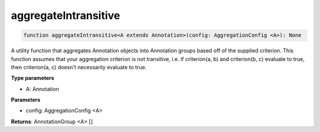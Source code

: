 .. role:: trst-class
.. role:: trst-interface
.. role:: trst-function
.. role:: trst-property
.. role:: trst-property-desc
.. role:: trst-method
.. role:: trst-method-desc
.. role:: trst-parameter
.. role:: trst-type
.. role:: trst-type-parameter

.. _aggregateIntransitive:

:trst-function:`aggregateIntransitive`
======================================

.. container:: collapsible

  .. code-block:: typescript

    function aggregateIntransitive<A extends Annotation>(config: AggregationConfig <A>): None

.. container:: content

  A utility function that aggregates Annotation objects into Annotation groups based off of the supplied criterion. This function assumes that your aggregation criterion is not transitive, i.e. if criterion(a, b)  and criterion(b, c) evaluate to true, then criterion(a, c) doesn't necessarily evaluate to true.

  **Type parameters**

  - A: Annotation

  **Parameters**

  - config: AggregationConfig <A>

  **Returns**: AnnotationGroup <A> []